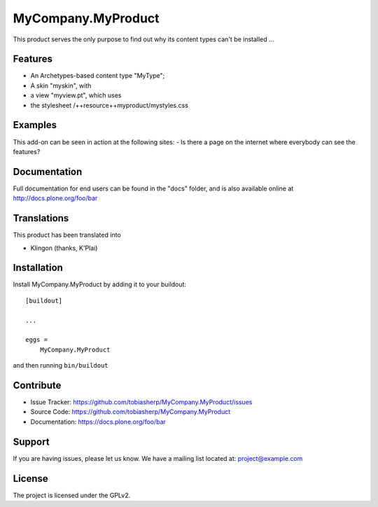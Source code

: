 .. This README is meant for consumption by humans and pypi. Pypi can render rst files so please do not use Sphinx features.
   If you want to learn more about writing documentation, please check out: http://docs.plone.org/about/documentation_styleguide.html
   This text does not appear on pypi or github. It is a comment.

==============================================================================
MyCompany.MyProduct
==============================================================================

This product serves the only purpose to find out why its content types can't be installed ...


Features
--------

- An Archetypes-based content type "MyType";
- A skin "myskin", with
- a view "myview.pt", which uses
- the stylesheet /++resource++myproduct/mystyles.css


Examples
--------

This add-on can be seen in action at the following sites:
- Is there a page on the internet where everybody can see the features?


Documentation
-------------

Full documentation for end users can be found in the "docs" folder, and is also available online at http://docs.plone.org/foo/bar


Translations
------------

This product has been translated into

- Klingon (thanks, K'Plai)


Installation
------------

Install MyCompany.MyProduct by adding it to your buildout::

    [buildout]

    ...

    eggs =
        MyCompany.MyProduct


and then running ``bin/buildout``


Contribute
----------

- Issue Tracker: https://github.com/tobiasherp/MyCompany.MyProduct/issues
- Source Code: https://github.com/tobiasherp/MyCompany.MyProduct
- Documentation: https://docs.plone.org/foo/bar


Support
-------

If you are having issues, please let us know.
We have a mailing list located at: project@example.com


License
-------

The project is licensed under the GPLv2.
